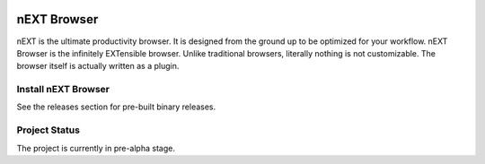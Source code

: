 .. image:: assets/logo.png

nEXT Browser
========================================================================
nEXT is the ultimate productivity browser. It is designed from the
ground up to be optimized for your workflow. nEXT Browser is the
infinitely EXTensible browser. Unlike traditional browsers, literally
nothing is not customizable. The browser itself is actually written as
a plugin.

Install nEXT Browser
------------------------------------------------------------------------
See the releases section for pre-built binary releases.

Project Status
------------------------------------------------------------------------
The project is currently in pre-alpha stage.
